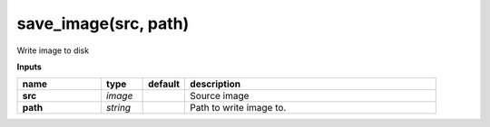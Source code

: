 save_image(src, path)
=====================

Write image to disk

**Inputs**

.. csv-table::
   :header: "name", "type", "default", "description"
   :widths: 20,10,10,60

   "**src**", "*image*", "", "Source image"
   "**path**", "*string*", "", "Path to write image to."

